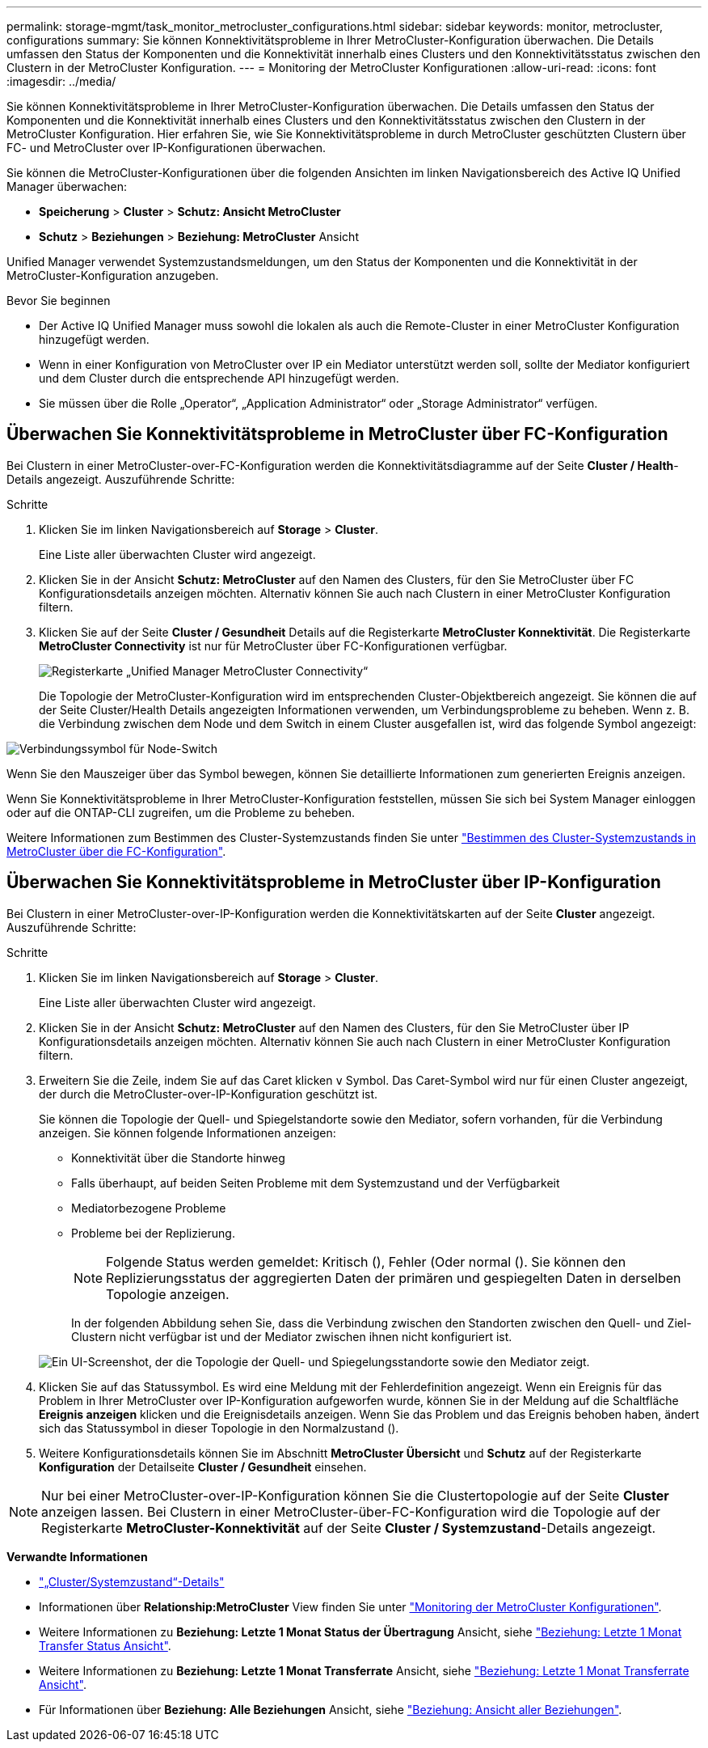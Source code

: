 ---
permalink: storage-mgmt/task_monitor_metrocluster_configurations.html 
sidebar: sidebar 
keywords: monitor, metrocluster, configurations 
summary: Sie können Konnektivitätsprobleme in Ihrer MetroCluster-Konfiguration überwachen. Die Details umfassen den Status der Komponenten und die Konnektivität innerhalb eines Clusters und den Konnektivitätsstatus zwischen den Clustern in der MetroCluster Konfiguration. 
---
= Monitoring der MetroCluster Konfigurationen
:allow-uri-read: 
:icons: font
:imagesdir: ../media/


[role="lead"]
Sie können Konnektivitätsprobleme in Ihrer MetroCluster-Konfiguration überwachen. Die Details umfassen den Status der Komponenten und die Konnektivität innerhalb eines Clusters und den Konnektivitätsstatus zwischen den Clustern in der MetroCluster Konfiguration. Hier erfahren Sie, wie Sie Konnektivitätsprobleme in durch MetroCluster geschützten Clustern über FC- und MetroCluster over IP-Konfigurationen überwachen.

Sie können die MetroCluster-Konfigurationen über die folgenden Ansichten im linken Navigationsbereich des Active IQ Unified Manager überwachen:

* *Speicherung* > *Cluster* > *Schutz: Ansicht MetroCluster*
* *Schutz* > *Beziehungen* > *Beziehung: MetroCluster* Ansicht


Unified Manager verwendet Systemzustandsmeldungen, um den Status der Komponenten und die Konnektivität in der MetroCluster-Konfiguration anzugeben.

.Bevor Sie beginnen
* Der Active IQ Unified Manager muss sowohl die lokalen als auch die Remote-Cluster in einer MetroCluster Konfiguration hinzugefügt werden.
* Wenn in einer Konfiguration von MetroCluster over IP ein Mediator unterstützt werden soll, sollte der Mediator konfiguriert und dem Cluster durch die entsprechende API hinzugefügt werden.
* Sie müssen über die Rolle „Operator“, „Application Administrator“ oder „Storage Administrator“ verfügen.




== Überwachen Sie Konnektivitätsprobleme in MetroCluster über FC-Konfiguration

Bei Clustern in einer MetroCluster-over-FC-Konfiguration werden die Konnektivitätsdiagramme auf der Seite *Cluster / Health*-Details angezeigt. Auszuführende Schritte:

.Schritte
. Klicken Sie im linken Navigationsbereich auf *Storage* > *Cluster*.
+
Eine Liste aller überwachten Cluster wird angezeigt.

. Klicken Sie in der Ansicht *Schutz: MetroCluster* auf den Namen des Clusters, für den Sie MetroCluster über FC Konfigurationsdetails anzeigen möchten. Alternativ können Sie auch nach Clustern in einer MetroCluster Konfiguration filtern.
. Klicken Sie auf der Seite *Cluster / Gesundheit* Details auf die Registerkarte *MetroCluster Konnektivität*. Die Registerkarte *MetroCluster Connectivity* ist nur für MetroCluster über FC-Konfigurationen verfügbar.
+
image::../media/opm_um_mcc_connectivity_tab_png.gif[Registerkarte „Unified Manager MetroCluster Connectivity“]

+
Die Topologie der MetroCluster-Konfiguration wird im entsprechenden Cluster-Objektbereich angezeigt. Sie können die auf der Seite Cluster/Health Details angezeigten Informationen verwenden, um Verbindungsprobleme zu beheben. Wenn z. B. die Verbindung zwischen dem Node und dem Switch in einem Cluster ausgefallen ist, wird das folgende Symbol angezeigt:



image::../media/node_switch_connectivity.gif[Verbindungssymbol für Node-Switch]

Wenn Sie den Mauszeiger über das Symbol bewegen, können Sie detaillierte Informationen zum generierten Ereignis anzeigen.

Wenn Sie Konnektivitätsprobleme in Ihrer MetroCluster-Konfiguration feststellen, müssen Sie sich bei System Manager einloggen oder auf die ONTAP-CLI zugreifen, um die Probleme zu beheben.

Weitere Informationen zum Bestimmen des Cluster-Systemzustands finden Sie unter link:../health-checker/task_check_health_of_clusters_in_metrocluster_configuration.html#determining-cluster-health-in-metrocluster-over-fc-configuration["Bestimmen des Cluster-Systemzustands in MetroCluster über die FC-Konfiguration"].



== Überwachen Sie Konnektivitätsprobleme in MetroCluster über IP-Konfiguration

Bei Clustern in einer MetroCluster-over-IP-Konfiguration werden die Konnektivitätskarten auf der Seite *Cluster* angezeigt. Auszuführende Schritte:

.Schritte
. Klicken Sie im linken Navigationsbereich auf *Storage* > *Cluster*.
+
Eine Liste aller überwachten Cluster wird angezeigt.

. Klicken Sie in der Ansicht *Schutz: MetroCluster* auf den Namen des Clusters, für den Sie MetroCluster über IP Konfigurationsdetails anzeigen möchten. Alternativ können Sie auch nach Clustern in einer MetroCluster Konfiguration filtern.
. Erweitern Sie die Zeile, indem Sie auf das Caret klicken `v` Symbol. Das Caret-Symbol wird nur für einen Cluster angezeigt, der durch die MetroCluster-over-IP-Konfiguration geschützt ist.
+
Sie können die Topologie der Quell- und Spiegelstandorte sowie den Mediator, sofern vorhanden, für die Verbindung anzeigen. Sie können folgende Informationen anzeigen:

+
** Konnektivität über die Standorte hinweg
** Falls überhaupt, auf beiden Seiten Probleme mit dem Systemzustand und der Verfügbarkeit
** Mediatorbezogene Probleme
** Probleme bei der Replizierung.
+

NOTE: Folgende Status werden gemeldet: Kritisch (image:sev_critical_um60.png[""]), Fehler (image:sev_error_um60.png[""]Oder normal (image:sev_normal_um60.png[""]). Sie können den Replizierungsstatus der aggregierten Daten der primären und gespiegelten Daten in derselben Topologie anzeigen.

+
In der folgenden Abbildung sehen Sie, dass die Verbindung zwischen den Standorten zwischen den Quell- und Ziel-Clustern nicht verfügbar ist und der Mediator zwischen ihnen nicht konfiguriert ist.

+
image:mcc-ip-conn-status.png["Ein UI-Screenshot, der die Topologie der Quell- und Spiegelungsstandorte sowie den Mediator zeigt."]



. Klicken Sie auf das Statussymbol. Es wird eine Meldung mit der Fehlerdefinition angezeigt. Wenn ein Ereignis für das Problem in Ihrer MetroCluster over IP-Konfiguration aufgeworfen wurde, können Sie in der Meldung auf die Schaltfläche *Ereignis anzeigen* klicken und die Ereignisdetails anzeigen. Wenn Sie das Problem und das Ereignis behoben haben, ändert sich das Statussymbol in dieser Topologie in den Normalzustand (image:sev_normal_um60.png[""]).
. Weitere Konfigurationsdetails können Sie im Abschnitt *MetroCluster Übersicht* und *Schutz* auf der Registerkarte *Konfiguration* der Detailseite *Cluster / Gesundheit* einsehen.



NOTE: Nur bei einer MetroCluster-over-IP-Konfiguration können Sie die Clustertopologie auf der Seite *Cluster* anzeigen lassen. Bei Clustern in einer MetroCluster-über-FC-Konfiguration wird die Topologie auf der Registerkarte *MetroCluster-Konnektivität* auf der Seite *Cluster / Systemzustand*-Details angezeigt.

*Verwandte Informationen*

* link:../health-checker/reference_health_cluster_details_page.html["„Cluster/Systemzustand“-Details"]
* Informationen über *Relationship:MetroCluster* View finden Sie unter link:../storage-mgmt/task_monitor_metrocluster_configurations.html["Monitoring der MetroCluster Konfigurationen"].
* Weitere Informationen zu *Beziehung: Letzte 1 Monat Status der Übertragung* Ansicht, siehe link:../data-protection/reference_relationship_last_1_month_transfer_status_view.html["Beziehung: Letzte 1 Monat Transfer Status Ansicht"].
* Weitere Informationen zu *Beziehung: Letzte 1 Monat Transferrate* Ansicht, siehe link:../data-protection/reference_relationship_last_1_month_transfer_rate_view.html["Beziehung: Letzte 1 Monat Transferrate Ansicht"].
* Für Informationen über *Beziehung: Alle Beziehungen* Ansicht, siehe link:../data-protection/reference_relationship_all_relationships_view.html["Beziehung: Ansicht aller Beziehungen"].

